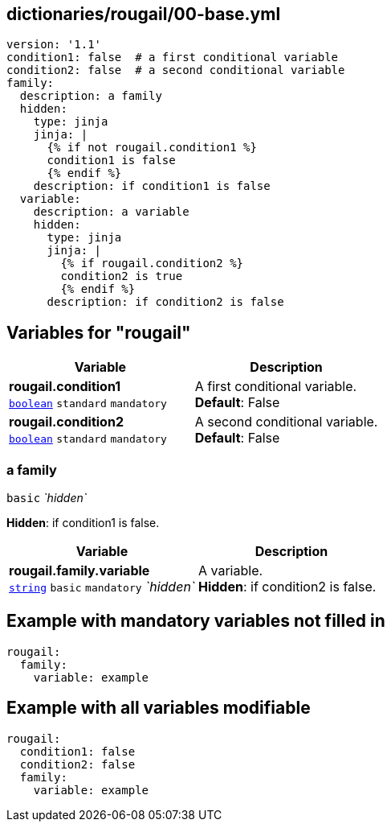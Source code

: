 == dictionaries/rougail/00-base.yml

[,yaml]
----
version: '1.1'
condition1: false  # a first conditional variable
condition2: false  # a second conditional variable
family:
  description: a family
  hidden:
    type: jinja
    jinja: |
      {% if not rougail.condition1 %}
      condition1 is false
      {% endif %}
    description: if condition1 is false
  variable:
    description: a variable
    hidden:
      type: jinja
      jinja: |
        {% if rougail.condition2 %}
        condition2 is true
        {% endif %}
      description: if condition2 is false
----
== Variables for "rougail"

[cols="116a,116a",options="header"]
|====
| Variable                                                                                                           | Description                                                                                                        
| 
**rougail.condition1** +
`https://rougail.readthedocs.io/en/latest/variable.html#variables-types[boolean]` `standard` `mandatory`                                                                                                                    | 
A first conditional variable. +
**Default**: False                                                                                                                    
| 
**rougail.condition2** +
`https://rougail.readthedocs.io/en/latest/variable.html#variables-types[boolean]` `standard` `mandatory`                                                                                                                    | 
A second conditional variable. +
**Default**: False                                                                                                                    
|====

=== a family

`basic` _`hidden`_

**Hidden**: if condition1 is false.

[cols="116a,116a",options="header"]
|====
| Variable                                                                                                           | Description                                                                                                        
| 
**rougail.family.variable** +
`https://rougail.readthedocs.io/en/latest/variable.html#variables-types[string]` `basic` `mandatory` _`hidden`_                                                                                                                    | 
A variable. +
**Hidden**: if condition2 is false.                                                                                                                    
|====


== Example with mandatory variables not filled in

[,yaml]
----
rougail:
  family:
    variable: example
----
== Example with all variables modifiable

[,yaml]
----
rougail:
  condition1: false
  condition2: false
  family:
    variable: example
----
